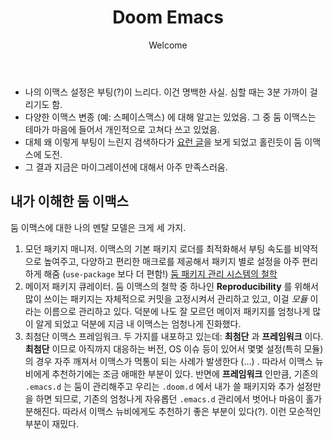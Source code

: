 #+title: Doom Emacs
#+subtitle: Welcome
#+last_update: 2023-01-27 10:29:39
#+layout: post
#+tags: dev

 * 나의 이맥스 설정은 부팅(?)이 느리다. 이건 명백한 사실. 심할 때는 3분 가까이
   걸리기도 함.
 * 다양한 이맥스 변종 (예: 스페이스맥스) 에 대해 알고는 있었음. 그 중 둠
   이맥스는 테마가 마음에 들어서 개인적으로 고쳐다 쓰고 있었음.
 * 대체 왜 이렇게 부팅이 느린지 검색하다가 [[https://github.com/doomemacs/doomemacs/blob/develop/docs/faq.org#how-does-doom-start-up-so-quickly][요런 글]]을 보게 되었고 홀린듯이 둠
   이맥스에 도전.
 * 그 결과 지금은 마이그레이션에 대해서 아주 만족스러움.

** 내가 이해한 둠 이맥스
 둠 이맥스에 대한 나의 멘탈 모델은 크게 세 가지.
 1. 모던 패키지 매니저. 이맥스의 기본 패키지 로더를 최적화해서 부팅 속도를
    비약적으로 높여주고, 다양하고 편리한 매크로를 제공해서 패키지 별로 설정을
    아주 편리하게 해줌 (=use-package= 보다 더 편함!) [[https://github.com/doomemacs/doomemacs/blob/develop/docs/faq.org#why-such-a-complicated-package-management-system][둠 패키지 관리 시스템의 철학]]
 2. 메이저 패키지 큐레이터. 둠 이맥스의 철학 중 하나인 *Reproducibility* 를 위해서
    많이 쓰이는 패키지는 자체적으로 커밋을 고정시켜서 관리하고 있고, 이걸 /모듈/
    이라는 이름으로 관리하고 있다. 덕분에 나도 잘 모르던 메이저 패키지를
    엄청나게 많이 알게 되었고 덕분에 지금 내 이맥스는 엄청나게 진화했다.
 3. 최첨단 이맥스 프레임워크. 두 가지를 내포하고 있는데: *최첨단* 과 *프레임워크*
    이다. *최첨단* 이므로 아직까지 대응하는 버전, OS 이슈 등이 있어서 몇몇
    설정(특히 모듈)의 경우 자주 깨져서 이맥스가 먹통이 되는 사례가 발생한다
    (...) . 따라서 이맥스 뉴비에게 추천하기에는 조금 애매한 부분이 있다. 반면에
    *프레임워크* 인만큼, 기존의 =.emacs.d= 는 둠이 관리해주고 우리는 =.doom.d= 에서
    내가 쓸 패키지와 추가 설정만을 하면 되므로, 기존의 엄청나게 자유롭던
    =.emacs.d= 관리에서 벗어나 마음이 홀가분해진다. 따라서 이맥스 뉴비에게도
    추천하기 좋은 부분이 있다(?). 이런 모순적인 부분이 재밌다.
